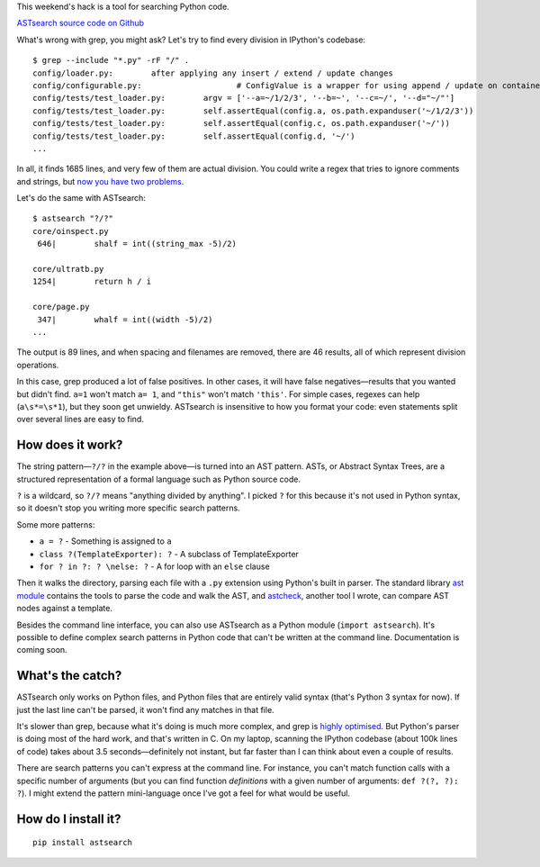 .. link: 
.. description: 
.. tags: 
.. date: 2014/04/27 17:39:44
.. title: ASTsearch - code searching that knows about code
.. slug: astsearch-code-searching-that-knows-about-code

This weekend's hack is a tool for searching Python code.

`ASTsearch source code on Github <https://github.com/takluyver/astsearch>`_

What's wrong with grep, you might ask? Let's try to find every division in
IPython's codebase::

    $ grep --include "*.py" -rF "/" .
    config/loader.py:        after applying any insert / extend / update changes
    config/configurable.py:                    # ConfigValue is a wrapper for using append / update on containers
    config/tests/test_loader.py:        argv = ['--a=~/1/2/3', '--b=~', '--c=~/', '--d="~/"']
    config/tests/test_loader.py:        self.assertEqual(config.a, os.path.expanduser('~/1/2/3'))
    config/tests/test_loader.py:        self.assertEqual(config.c, os.path.expanduser('~/'))
    config/tests/test_loader.py:        self.assertEqual(config.d, '~/')
    ...

In all, it finds 1685 lines, and very few of them are actual division. You could
write a regex that tries to ignore comments and strings, but `now you have two
problems <http://regex.info/blog/2006-09-15/247>`_.

Let's do the same with ASTsearch::

    $ astsearch "?/?"
    core/oinspect.py
     646|        shalf = int((string_max -5)/2)

    core/ultratb.py
    1254|        return h / i

    core/page.py
     347|        whalf = int((width -5)/2)
    ...

The output is 89 lines, and when spacing and filenames are removed, there are
46 results, all of which represent division operations.

In this case, grep produced a lot of false positives. In other cases, it will
have false negatives—results that you wanted but didn't find. ``a=1`` won't
match ``a= 1``, and ``"this"`` won't match ``'this'``. For simple cases, regexes
can help (``a\s*=\s*1``), but they soon get unwieldy. ASTsearch is insensitive
to how you format your code: even statements split over several lines are easy
to find.

How does it work?
-----------------

The string pattern—``?/?`` in the example above—is turned into an AST pattern.
ASTs, or Abstract Syntax Trees, are a structured representation of a formal
language such as Python source code.

``?`` is a wildcard, so ``?/?`` means "anything divided by anything". I picked
``?`` for this because it's not used in Python syntax, so it doesn't stop you
writing more specific search patterns.

Some more patterns:

- ``a = ?`` - Something is assigned to ``a``
- ``class ?(TemplateExporter): ?`` - A subclass of TemplateExporter
- ``for ? in ?: ? \nelse: ?`` - A for loop with an ``else`` clause

Then it walks the directory, parsing each file with a ``.py`` extension using
Python's built in parser. The standard library `ast module
<https://docs.python.org/3/library/ast.html>`_ contains the tools to parse the
code and walk the AST, and `astcheck <https://pypi.python.org/pypi/astcheck>`_,
another tool I wrote, can compare AST nodes against a template.

Besides the command line interface, you can also use ASTsearch as a Python
module (``import astsearch``). It's possible to define complex search patterns
in Python code that can't be written at the command line. Documentation is
coming soon.

What's the catch?
-----------------

ASTsearch only works on Python files, and Python files that are entirely valid
syntax (that's Python 3 syntax for now). If just the last line can't be parsed,
it won't find any matches in that file.

It's slower than grep, because what it's doing is much more complex, and grep is
`highly optimised <http://lists.freebsd.org/pipermail/freebsd-current/2010-August/019310.html>`_.
But Python's parser is doing most of the hard work, and that's written in C. On
my laptop, scanning the IPython codebase (about 100k lines of code) takes about
3.5 seconds—definitely not instant, but far faster than I can think about even a
couple of results.

There are search patterns you can't express at the command line. For instance,
you can't match function calls with a specific number of arguments (but you can
find function *definitions* with a given number of arguments: ``def ?(?, ?): ?``).
I might extend the pattern mini-language once I've got a feel for what would be
useful.

How do I install it?
--------------------

::

    pip install astsearch
